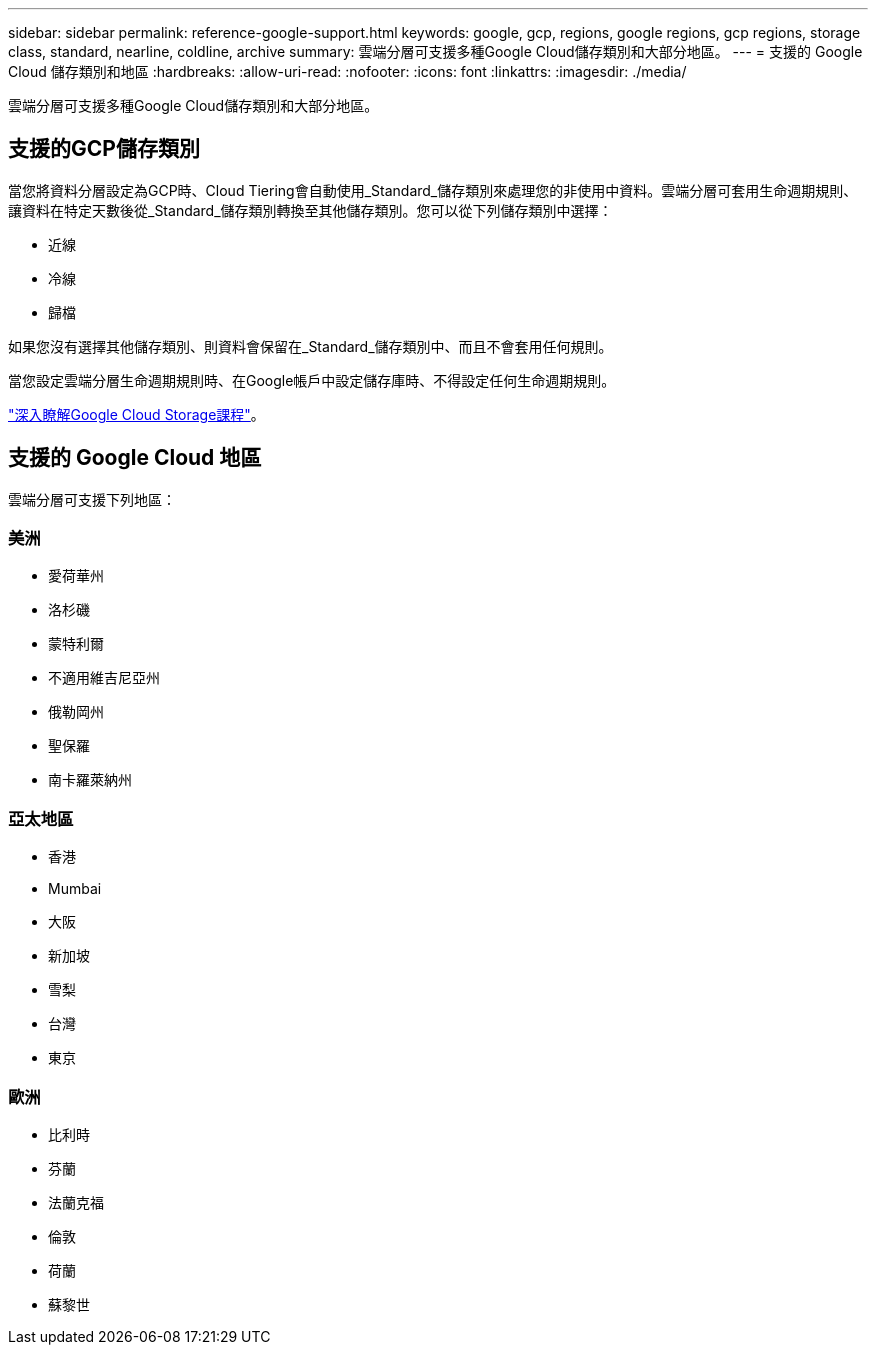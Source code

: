 ---
sidebar: sidebar 
permalink: reference-google-support.html 
keywords: google, gcp, regions, google regions, gcp regions, storage class, standard, nearline, coldline, archive 
summary: 雲端分層可支援多種Google Cloud儲存類別和大部分地區。 
---
= 支援的 Google Cloud 儲存類別和地區
:hardbreaks:
:allow-uri-read: 
:nofooter: 
:icons: font
:linkattrs: 
:imagesdir: ./media/


[role="lead"]
雲端分層可支援多種Google Cloud儲存類別和大部分地區。



== 支援的GCP儲存類別

當您將資料分層設定為GCP時、Cloud Tiering會自動使用_Standard_儲存類別來處理您的非使用中資料。雲端分層可套用生命週期規則、讓資料在特定天數後從_Standard_儲存類別轉換至其他儲存類別。您可以從下列儲存類別中選擇：

* 近線
* 冷線
* 歸檔


如果您沒有選擇其他儲存類別、則資料會保留在_Standard_儲存類別中、而且不會套用任何規則。

當您設定雲端分層生命週期規則時、在Google帳戶中設定儲存庫時、不得設定任何生命週期規則。

https://cloud.google.com/storage/docs/storage-classes["深入瞭解Google Cloud Storage課程"^]。



== 支援的 Google Cloud 地區

雲端分層可支援下列地區：



=== 美洲

* 愛荷華州
* 洛杉磯
* 蒙特利爾
* 不適用維吉尼亞州
* 俄勒岡州
* 聖保羅
* 南卡羅萊納州




=== 亞太地區

* 香港
* Mumbai
* 大阪
* 新加坡
* 雪梨
* 台灣
* 東京




=== 歐洲

* 比利時
* 芬蘭
* 法蘭克福
* 倫敦
* 荷蘭
* 蘇黎世

